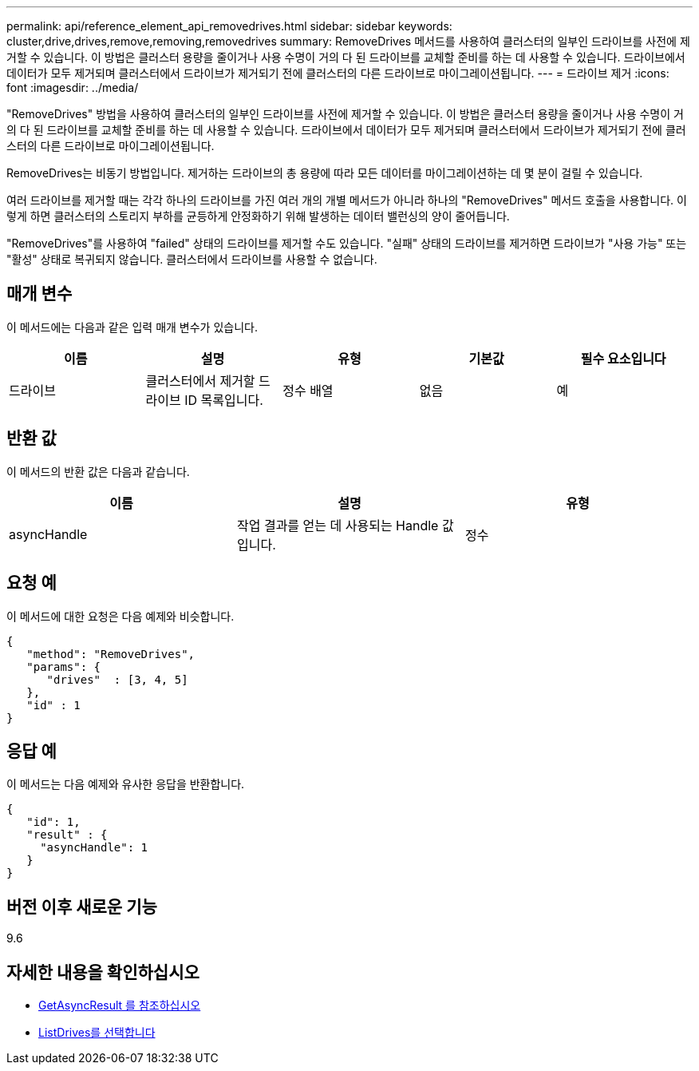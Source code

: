 ---
permalink: api/reference_element_api_removedrives.html 
sidebar: sidebar 
keywords: cluster,drive,drives,remove,removing,removedrives 
summary: RemoveDrives 메서드를 사용하여 클러스터의 일부인 드라이브를 사전에 제거할 수 있습니다. 이 방법은 클러스터 용량을 줄이거나 사용 수명이 거의 다 된 드라이브를 교체할 준비를 하는 데 사용할 수 있습니다. 드라이브에서 데이터가 모두 제거되며 클러스터에서 드라이브가 제거되기 전에 클러스터의 다른 드라이브로 마이그레이션됩니다. 
---
= 드라이브 제거
:icons: font
:imagesdir: ../media/


[role="lead"]
"RemoveDrives" 방법을 사용하여 클러스터의 일부인 드라이브를 사전에 제거할 수 있습니다. 이 방법은 클러스터 용량을 줄이거나 사용 수명이 거의 다 된 드라이브를 교체할 준비를 하는 데 사용할 수 있습니다. 드라이브에서 데이터가 모두 제거되며 클러스터에서 드라이브가 제거되기 전에 클러스터의 다른 드라이브로 마이그레이션됩니다.

RemoveDrives는 비동기 방법입니다. 제거하는 드라이브의 총 용량에 따라 모든 데이터를 마이그레이션하는 데 몇 분이 걸릴 수 있습니다.

여러 드라이브를 제거할 때는 각각 하나의 드라이브를 가진 여러 개의 개별 메서드가 아니라 하나의 "RemoveDrives" 메서드 호출을 사용합니다. 이렇게 하면 클러스터의 스토리지 부하를 균등하게 안정화하기 위해 발생하는 데이터 밸런싱의 양이 줄어듭니다.

"RemoveDrives"를 사용하여 "failed" 상태의 드라이브를 제거할 수도 있습니다. "실패" 상태의 드라이브를 제거하면 드라이브가 "사용 가능" 또는 "활성" 상태로 복귀되지 않습니다. 클러스터에서 드라이브를 사용할 수 없습니다.



== 매개 변수

이 메서드에는 다음과 같은 입력 매개 변수가 있습니다.

|===
| 이름 | 설명 | 유형 | 기본값 | 필수 요소입니다 


 a| 
드라이브
 a| 
클러스터에서 제거할 드라이브 ID 목록입니다.
 a| 
정수 배열
 a| 
없음
 a| 
예

|===


== 반환 값

이 메서드의 반환 값은 다음과 같습니다.

|===
| 이름 | 설명 | 유형 


 a| 
asyncHandle
 a| 
작업 결과를 얻는 데 사용되는 Handle 값입니다.
 a| 
정수

|===


== 요청 예

이 메서드에 대한 요청은 다음 예제와 비슷합니다.

[listing]
----
{
   "method": "RemoveDrives",
   "params": {
      "drives"  : [3, 4, 5]
   },
   "id" : 1
}
----


== 응답 예

이 메서드는 다음 예제와 유사한 응답을 반환합니다.

[listing]
----
{
   "id": 1,
   "result" : {
     "asyncHandle": 1
   }
}
----


== 버전 이후 새로운 기능

9.6



== 자세한 내용을 확인하십시오

* xref:reference_element_api_getasyncresult.adoc[GetAsyncResult 를 참조하십시오]
* xref:reference_element_api_listdrives.adoc[ListDrives를 선택합니다]

